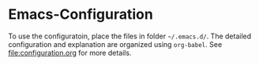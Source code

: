 * Emacs-Configuration
To use the configuratoin, place the files in folder =~/.emacs.d/=. The detailed configuration and explanation are organized using ~org-babel~.
See [[file:configuration.org]] for more details.
